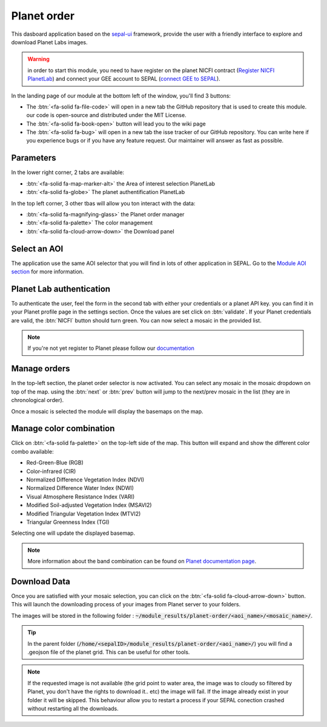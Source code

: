 Planet order
============

This dasboard application based on the `sepal-ui <https://sepal-ui.readthedocs.io/en/latest/>`_ framework, provide the user with a friendly interface to explore and download Planet Labs images.

.. thumbnail:: https://raw.githubusercontent.com/12rambau/planet-order/master/doc/img/demo.png
    :group: planet-order

.. warning::

    in order to start this module, you need to have register on the planet NICFI contract (`Register NICFI PlanetLab <https://docs.sepal.io/en/latest/setup/register.html#sign-up-for-planet-lab-data>`_) and connect your GEE account to SEPAL (`connect GEE to SEPAL <https://docs.sepal.io/en/latest/setup/gee.html#connection-between-gee-and-sepal>`_).


In the landing page of our module at the bottom left of the window, you'll find 3 buttons:

-   The :btn:`<fa-solid fa-file-code>` will open in a new tab the GitHub repository that is used to create this module. our code is open-source and distributed under the MIT License.
-   The :btn:`<fa-solid fa-book-open>` button will lead you to the wiki page
-   The :btn:`<fa-solid fa-bug>` will open in a new tab the isse tracker of our GitHub repository. You can write here if you experience bugs or if you have any feature request. Our maintainer will answer as fast as possible.

Parameters
----------

In the lower right corner, 2 tabs are available:

-   :btn:`<fa-solid fa-map-marker-alt>` the Area of interest selection PlanetLab
-   :btn:`<fa-solid fa-globe>` The planet authentification PlanetLab

In the top left corner, 3 other tbas will allow you ton interact with the data:

-   :btn:`<fa-solid fa-magnifying-glass>` the Planet order manager
-   :btn:`<fa-solid fa-palette>` The color management
-   :btn:`<fa-solid fa-cloud-arrow-down>` the Download panel

Select an AOI
-------------

The application use the same AOI selector that you will find in lots of other application in SEPAL. Go to the `Module AOI section <https://docs.sepal.io/en/latest/feature/aoi_selector.html#module-aoi>`__ for more information.

Planet Lab authentication
-------------------------

To authenticate the user, feel the form in the second tab with either your credentials or a planet API key. you can find it in your Planet profile page in the settings section. Once the values are set click on :btn:`validate`. If your Planet credentials are valid, the :btn:`NICFI` button should turn green. You can now select a mosaic in the provided list.

.. thumbnail:: https://raw.githubusercontent.com/12rambau/planet-order/master/doc/img/planet_auth.png
    :group: planet-order

.. note::

    If you're not yet register to Planet please follow our `documentation <https://docs.sepal.io/en/latest/setup/register.html#sign-up-for-planet-lab-data>`_

Manage orders
-------------

In the top-left section, the planet order selector is now activated. You can select any mosaic in the mosaic dropdown on top of the map. using the :btn:`next` or :btn:`prev` button will jump to the next/prev mosaic in the list (they are in chronological order).

Once a mosaic is selected the module will display the basemaps on the map.

.. thumbnail:: https://raw.githubusercontent.com/12rambau/planet-order/master/doc/img/mosaic_select.png
    :group: planet-order

Manage color combination
------------------------

Click on :btn:`<fa-solid fa-palette>` on the top-left side of the map. This button will expand and show the different color combo available:

-   Red-Green-Blue (RGB)
-   Color-infrared (CIR)
-   Normalized Difference Vegetation Index (NDVI)
-   Normalized Difference Water Index (NDWI)
-   Visual Atmosphere Resistance Index (VARI)
-   Modified Soil-adjusted Vegetation Index (MSAVI2)
-   Modified Triangular Vegetation Index (MTVI2)
-   Triangular Greenness Index (TGI)

Selecting one will update the displayed basemap.

.. note::

    More information about the band combination can be found on `Planet documentation page <https://developers.planet.com/docs/basemaps/tile-services/indices/>`__.

.. thumbnail:: https://raw.githubusercontent.com/12rambau/planet-order/master/doc/img/mosaic_select_rgb.png
    :group: planet-order
    :width: 32%

.. thumbnail:: https://raw.githubusercontent.com/12rambau/planet-order/master/doc/img/mosaic_select_cir.png
    :group: planet-order
    :width: 32%

.. thumbnail:: https://raw.githubusercontent.com/12rambau/planet-order/master/doc/img/mosaic_select_ndvi.png
    :group: planet-order
    :width: 32%

.. thumbnail:: https://raw.githubusercontent.com/12rambau/planet-order/master/doc/img/mosaic_select_ndwi.png
    :group: planet-order
    :width: 32%

.. thumbnail:: https://raw.githubusercontent.com/12rambau/planet-order/master/doc/img/mosaic_select_vari.png
    :group: planet-order
    :width: 32%

.. thumbnail:: https://raw.githubusercontent.com/12rambau/planet-order/master/doc/img/mosaic_select_msavi2.png
    :group: planet-order
    :width: 32%

.. thumbnail:: https://raw.githubusercontent.com/12rambau/planet-order/master/doc/img/mosaic_select_mtvi2.png
    :group: planet-order
    :width: 32%

.. thumbnail:: https://raw.githubusercontent.com/12rambau/planet-order/master/doc/img/mosaic_select_tgi.png
    :group: planet-order
    :width: 32%

Download Data
-------------

Once you are satisfied with your mosaic selection, you can click on the :btn:`<fa-solid fa-cloud-arrow-down>` button. This will launch the downloading process of your images from Planet server to your folders.

The images will be stored in the following folder : :code:`~/module_results/planet-order/<aoi_name>/<mosaic_name>/`.

.. thumbnail:: https://raw.githubusercontent.com/12rambau/planet-order/master/doc/img/download.png
    :group: planet-order

.. tip::

    In the parent folder (:code:`/home/<sepalID>/module_results/planet-order/<aoi_name>/`) you will find a .geojson file of the planet grid. This can be useful for other tools.

.. note::

    If the requested image is not available (the grid point to water area, the image was to cloudy so filtered by Planet, you don't have the rights to download it.. etc) the image will fail.
    If the image already exist in your folder it will be skipped. This behaviour allow you to restart a process if your SEPAL conection crashed without restarting all the downloads.



.. custom-edit:: https://raw.githubusercontent.com/sepal-contrib/planet-order/release/doc/en.rst
